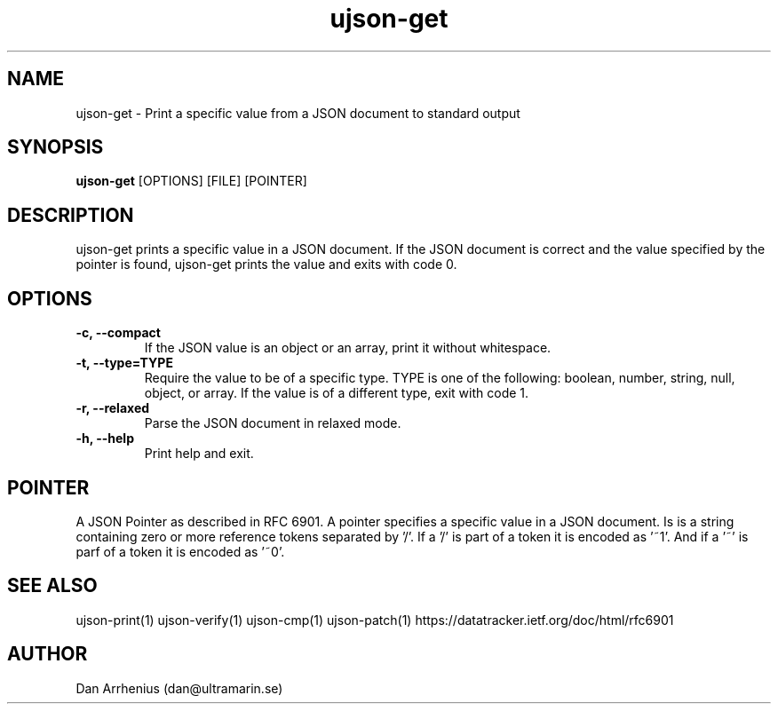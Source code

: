 .\" Manpage for ujson-verify
.\" Contact dan@ultramarin.se to correct errors or types.
.TH ujson-get 1 "" "" "User Commands"


.SH NAME
ujson-get \- Print a specific value from a JSON document to standard output


.SH SYNOPSIS
.B ujson-get
[OPTIONS] [FILE] [POINTER]


.SH DESCRIPTION
ujson-get prints a specific value in a JSON document. If the JSON document is correct and the value specified by the pointer is found, ujson-get prints the value and exits with code 0.


.SH OPTIONS
.TP
.B -c, --compact
If the JSON value is an object or an array, print it without whitespace.
.TP
.B -t, --type=TYPE
Require the value to be of a specific type. TYPE is one of the following: boolean, number, string, null, object, or array. If the value is of a different type, exit with code 1.
.TP
.B -r, --relaxed
Parse the JSON document in relaxed mode.
.TP
.B -h, --help
Print help and exit.


.SH POINTER
A JSON Pointer as described in RFC 6901.
A pointer specifies a specific value in a JSON document. Is is a string containing zero or more reference tokens separated by '/'. If a '/' is part of a token it is encoded as '~1'. And if a '~' is parf of a token it is encoded as '~0'.

.SH SEE ALSO
ujson-print(1) ujson-verify(1) ujson-cmp(1) ujson-patch(1)
https://datatracker.ietf.org/doc/html/rfc6901


.SH AUTHOR
Dan Arrhenius (dan@ultramarin.se)
